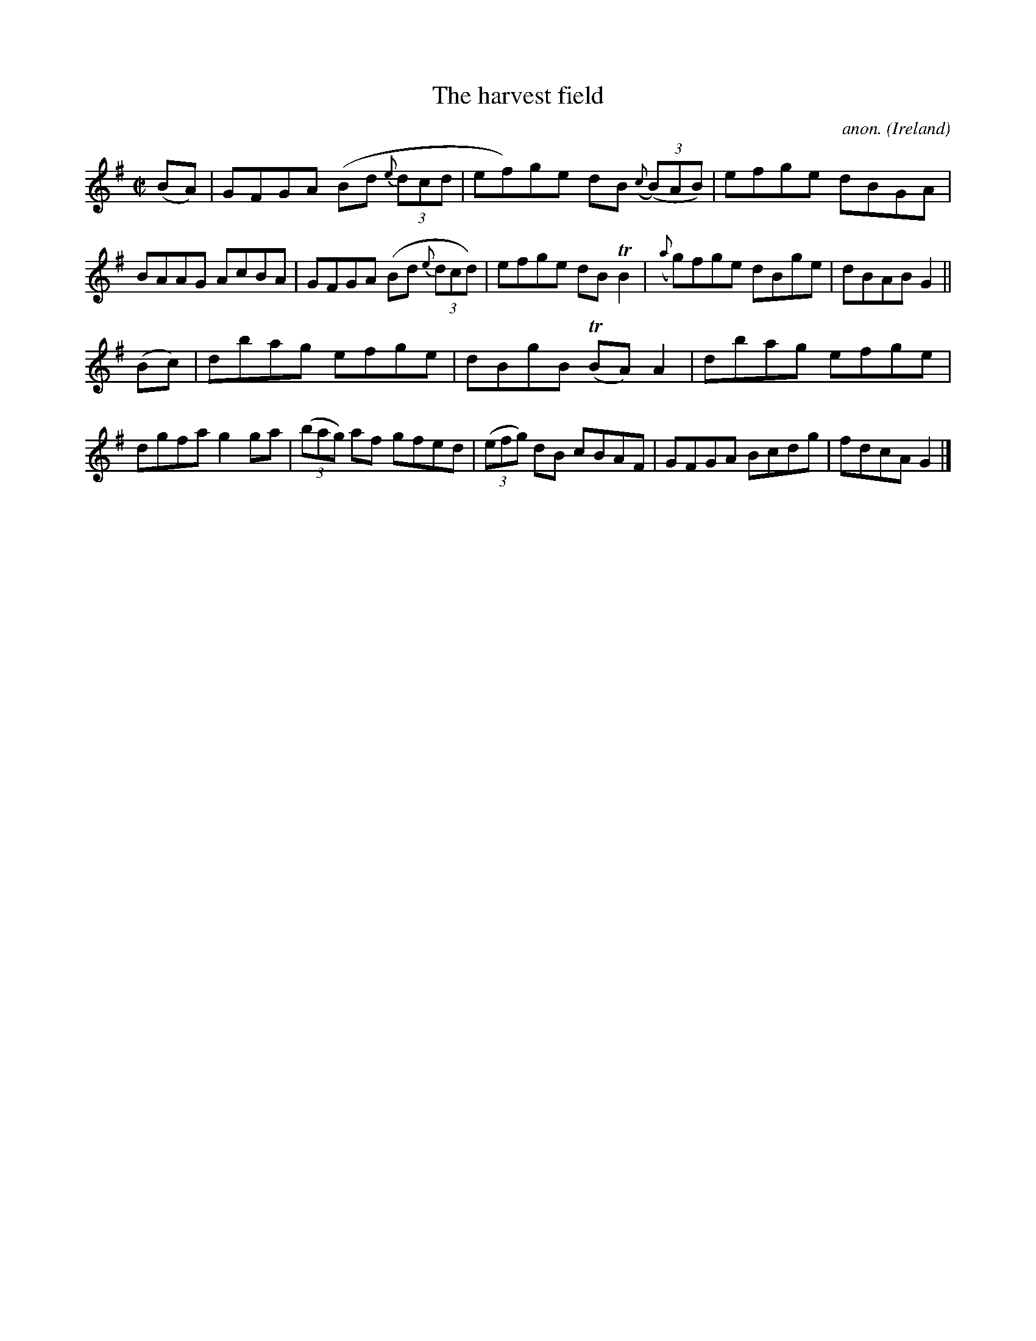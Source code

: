 X:665
T:The harvest field
C:anon.
O:Ireland
B:Francis O'Neill: "The Dance Music of Ireland" (1907) no. 665
R:Reel
m:Tn = (3n/o/n/
m:Tn2 = (3n/o/n/ m/n/
M:C|
L:1/8
K:G
(BA)|GFGA (Bd {e}(3dcd|ef)ge dB ({c}(3(B)AB)|efge dBGA|BAAG AcBA|GFGA (Bd {e}(3dcd)|efge dBTB2|({a}g)fge dBge|dBAB G2||
(Bc)|dbag efge|dBgB (TBA)A2|dbag efge|dgfa g2ga|(3(bag) af gfed|(3(efg) dB cBAF|GFGA Bcdg|fdcA G2|]
